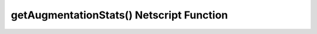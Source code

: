 getAugmentationStats() Netscript Function
=========================================

.. js:function:: getAugmentationStats(name)

    :RAM cost: 5 GB

    :param string name: Name of Augmentation. CASE-SENSITIVE

    If you are not in BitNode-4, then you must have Level 3 of Source-File 4 in order to use this function.

    Examples:

    .. code-block:: javascript

        ns.getAugmentationStats("Synfibril Muscle")
        {
           strength_mult: 1.3,
           defense_mult: 1.3,
        }
